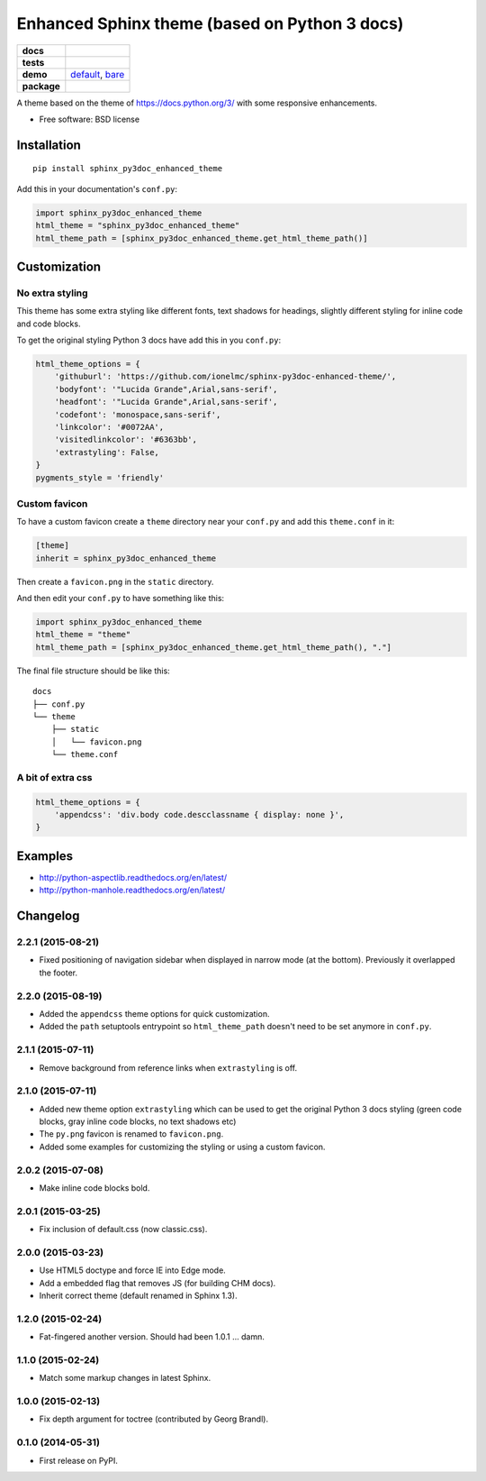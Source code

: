 ==============================================
Enhanced Sphinx theme (based on Python 3 docs)
==============================================

.. list-table::
    :stub-columns: 1

    * - docs
      - |docs|
    * - tests
      - | |travis|
    * - demo
      - `default <http://ionelmc.github.io/sphinx-py3doc-enhanced-theme/default/>`_,
        `bare <http://ionelmc.github.io/sphinx-py3doc-enhanced-theme/bare/>`_
    * - package
      - |version| |downloads|

.. |docs| image:: https://readthedocs.org/projects/sphinx-py3doc-enhanced-theme/badge/?style=flat
    :target: https://readthedocs.org/projects/sphinx-py3doc-enhanced-theme
    :alt: Documentation Status

.. |travis| image:: http://img.shields.io/travis/ionelmc/sphinx-py3doc-enhanced-theme/master.svg?style=flat&label=Travis
    :alt: Travis-CI Build Status
    :target: https://travis-ci.org/ionelmc/sphinx-py3doc-enhanced-theme

.. |version| image:: http://img.shields.io/pypi/v/sphinx-py3doc-enhanced-theme.svg?style=flat
    :alt: PyPI Package latest release
    :target: https://pypi.python.org/pypi/sphinx-py3doc-enhanced-theme

.. |downloads| image:: http://img.shields.io/pypi/dm/sphinx-py3doc-enhanced-theme.svg?style=flat
    :alt: PyPI Package monthly downloads
    :target: https://pypi.python.org/pypi/sphinx-py3doc-enhanced-theme

A theme based on the theme of https://docs.python.org/3/ with some responsive enhancements.

* Free software: BSD license

Installation
============

::

    pip install sphinx_py3doc_enhanced_theme

Add this in your documentation's ``conf.py``:

.. sourcecode:: python

    import sphinx_py3doc_enhanced_theme
    html_theme = "sphinx_py3doc_enhanced_theme"
    html_theme_path = [sphinx_py3doc_enhanced_theme.get_html_theme_path()]

Customization
=============

No extra styling
----------------

This theme has some extra styling like different fonts, text shadows for headings, slightly different styling for inline code and code blocks.

To get the original styling Python 3 docs have add this in you ``conf.py``:

.. sourcecode:: python

    html_theme_options = {
        'githuburl': 'https://github.com/ionelmc/sphinx-py3doc-enhanced-theme/',
        'bodyfont': '"Lucida Grande",Arial,sans-serif',
        'headfont': '"Lucida Grande",Arial,sans-serif',
        'codefont': 'monospace,sans-serif',
        'linkcolor': '#0072AA',
        'visitedlinkcolor': '#6363bb',
        'extrastyling': False,
    }
    pygments_style = 'friendly'

Custom favicon
--------------

To have a custom favicon create a ``theme`` directory near your ``conf.py`` and add this ``theme.conf`` in it:

.. sourcecode:: ini

    [theme]
    inherit = sphinx_py3doc_enhanced_theme

Then create a ``favicon.png`` in the ``static`` directory.

And then edit your ``conf.py`` to have something like this:

.. sourcecode:: python

    import sphinx_py3doc_enhanced_theme
    html_theme = "theme"
    html_theme_path = [sphinx_py3doc_enhanced_theme.get_html_theme_path(), "."]

The final file structure should be like this::

    docs
    ├── conf.py
    └── theme
        ├── static
        │   └── favicon.png
        └── theme.conf

A bit of extra css
------------------

.. sourcecode:: python

    html_theme_options = {
        'appendcss': 'div.body code.descclassname { display: none }',
    }

Examples
========

* http://python-aspectlib.readthedocs.org/en/latest/
* http://python-manhole.readthedocs.org/en/latest/

Changelog
=========

2.2.1 (2015-08-21)
------------------

* Fixed positioning of navigation sidebar when displayed in narrow mode (at the bottom). Previously it overlapped the
  footer.

2.2.0 (2015-08-19)
------------------

* Added the ``appendcss`` theme options for quick customization.
* Added the ``path`` setuptools entrypoint so ``html_theme_path`` doesn't need to be set anymore in ``conf.py``.

2.1.1 (2015-07-11)
------------------

* Remove background from reference links when ``extrastyling`` is off.

2.1.0 (2015-07-11)
------------------

* Added new theme option ``extrastyling`` which can be used to get the
  original Python 3 docs styling (green code blocks, gray inline code
  blocks, no text shadows etc)
* The ``py.png`` favicon is renamed to ``favicon.png``.
* Added some examples for customizing the styling or using a custom favicon.

2.0.2 (2015-07-08)
------------------

* Make inline code blocks bold.

2.0.1 (2015-03-25)
------------------

* Fix inclusion of default.css (now classic.css).

2.0.0 (2015-03-23)
------------------

* Use HTML5 doctype and force IE into Edge mode.
* Add a embedded flag that removes JS (for building CHM docs).
* Inherit correct theme (default renamed in Sphinx 1.3).

1.2.0 (2015-02-24)
------------------

* Fat-fingered another version. Should had been 1.0.1 ... damn.

1.1.0 (2015-02-24)
------------------

* Match some markup changes in latest Sphinx.

1.0.0 (2015-02-13)
------------------

* Fix depth argument for toctree (contributed by Georg Brandl).

0.1.0 (2014-05-31)
------------------

* First release on PyPI.


